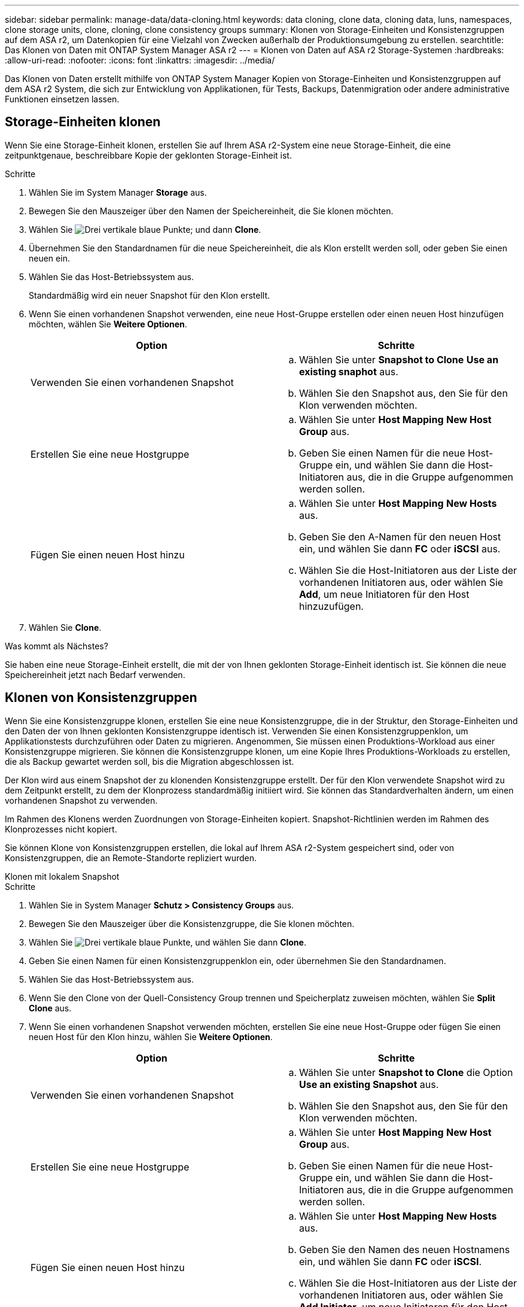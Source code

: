---
sidebar: sidebar 
permalink: manage-data/data-cloning.html 
keywords: data cloning, clone data, cloning data, luns, namespaces, clone storage units, clone, cloning, clone consistency groups 
summary: Klonen von Storage-Einheiten und Konsistenzgruppen auf dem ASA r2, um Datenkopien für eine Vielzahl von Zwecken außerhalb der Produktionsumgebung zu erstellen. 
searchtitle: Das Klonen von Daten mit ONTAP System Manager ASA r2 
---
= Klonen von Daten auf ASA r2 Storage-Systemen
:hardbreaks:
:allow-uri-read: 
:nofooter: 
:icons: font
:linkattrs: 
:imagesdir: ../media/


[role="lead"]
Das Klonen von Daten erstellt mithilfe von ONTAP System Manager Kopien von Storage-Einheiten und Konsistenzgruppen auf dem ASA r2 System, die sich zur Entwicklung von Applikationen, für Tests, Backups, Datenmigration oder andere administrative Funktionen einsetzen lassen.



== Storage-Einheiten klonen

Wenn Sie eine Storage-Einheit klonen, erstellen Sie auf Ihrem ASA r2-System eine neue Storage-Einheit, die eine zeitpunktgenaue, beschreibbare Kopie der geklonten Storage-Einheit ist.

.Schritte
. Wählen Sie im System Manager *Storage* aus.
. Bewegen Sie den Mauszeiger über den Namen der Speichereinheit, die Sie klonen möchten.
. Wählen Sie image:icon_kabob.gif["Drei vertikale blaue Punkte"]; und dann *Clone*.
. Übernehmen Sie den Standardnamen für die neue Speichereinheit, die als Klon erstellt werden soll, oder geben Sie einen neuen ein.
. Wählen Sie das Host-Betriebssystem aus.
+
Standardmäßig wird ein neuer Snapshot für den Klon erstellt.

. Wenn Sie einen vorhandenen Snapshot verwenden, eine neue Host-Gruppe erstellen oder einen neuen Host hinzufügen möchten, wählen Sie *Weitere Optionen*.
+
[cols="2"]
|===
| Option | Schritte 


 a| 
Verwenden Sie einen vorhandenen Snapshot
 a| 
.. Wählen Sie unter *Snapshot to Clone* *Use an existing snaphot* aus.
.. Wählen Sie den Snapshot aus, den Sie für den Klon verwenden möchten.




 a| 
Erstellen Sie eine neue Hostgruppe
 a| 
.. Wählen Sie unter *Host Mapping* *New Host Group* aus.
.. Geben Sie einen Namen für die neue Host-Gruppe ein, und wählen Sie dann die Host-Initiatoren aus, die in die Gruppe aufgenommen werden sollen.




 a| 
Fügen Sie einen neuen Host hinzu
 a| 
.. Wählen Sie unter *Host Mapping* *New Hosts* aus.
.. Geben Sie den A-Namen für den neuen Host ein, und wählen Sie dann *FC* oder *iSCSI* aus.
.. Wählen Sie die Host-Initiatoren aus der Liste der vorhandenen Initiatoren aus, oder wählen Sie *Add*, um neue Initiatoren für den Host hinzuzufügen.


|===
. Wählen Sie *Clone*.


.Was kommt als Nächstes?
Sie haben eine neue Storage-Einheit erstellt, die mit der von Ihnen geklonten Storage-Einheit identisch ist. Sie können die neue Speichereinheit jetzt nach Bedarf verwenden.



== Klonen von Konsistenzgruppen

Wenn Sie eine Konsistenzgruppe klonen, erstellen Sie eine neue Konsistenzgruppe, die in der Struktur, den Storage-Einheiten und den Daten der von Ihnen geklonten Konsistenzgruppe identisch ist. Verwenden Sie einen Konsistenzgruppenklon, um Applikationstests durchzuführen oder Daten zu migrieren. Angenommen, Sie müssen einen Produktions-Workload aus einer Konsistenzgruppe migrieren. Sie können die Konsistenzgruppe klonen, um eine Kopie Ihres Produktions-Workloads zu erstellen, die als Backup gewartet werden soll, bis die Migration abgeschlossen ist.

Der Klon wird aus einem Snapshot der zu klonenden Konsistenzgruppe erstellt. Der für den Klon verwendete Snapshot wird zu dem Zeitpunkt erstellt, zu dem der Klonprozess standardmäßig initiiert wird. Sie können das Standardverhalten ändern, um einen vorhandenen Snapshot zu verwenden.

Im Rahmen des Klonens werden Zuordnungen von Storage-Einheiten kopiert. Snapshot-Richtlinien werden im Rahmen des Klonprozesses nicht kopiert.

Sie können Klone von Konsistenzgruppen erstellen, die lokal auf Ihrem ASA r2-System gespeichert sind, oder von Konsistenzgruppen, die an Remote-Standorte repliziert wurden.

[role="tabbed-block"]
====
.Klonen mit lokalem Snapshot
--
.Schritte
. Wählen Sie in System Manager *Schutz > Consistency Groups* aus.
. Bewegen Sie den Mauszeiger über die Konsistenzgruppe, die Sie klonen möchten.
. Wählen Sie image:icon_kabob.gif["Drei vertikale blaue Punkte"], und wählen Sie dann *Clone*.
. Geben Sie einen Namen für einen Konsistenzgruppenklon ein, oder übernehmen Sie den Standardnamen.
. Wählen Sie das Host-Betriebssystem aus.
. Wenn Sie den Clone von der Quell-Consistency Group trennen und Speicherplatz zuweisen möchten, wählen Sie *Split Clone* aus.
. Wenn Sie einen vorhandenen Snapshot verwenden möchten, erstellen Sie eine neue Host-Gruppe oder fügen Sie einen neuen Host für den Klon hinzu, wählen Sie *Weitere Optionen*.
+
[cols="2"]
|===
| Option | Schritte 


 a| 
Verwenden Sie einen vorhandenen Snapshot
 a| 
.. Wählen Sie unter *Snapshot to Clone* die Option *Use an existing Snapshot* aus.
.. Wählen Sie den Snapshot aus, den Sie für den Klon verwenden möchten.




 a| 
Erstellen Sie eine neue Hostgruppe
 a| 
.. Wählen Sie unter *Host Mapping* *New Host Group* aus.
.. Geben Sie einen Namen für die neue Host-Gruppe ein, und wählen Sie dann die Host-Initiatoren aus, die in die Gruppe aufgenommen werden sollen.




 a| 
Fügen Sie einen neuen Host hinzu
 a| 
.. Wählen Sie unter *Host Mapping* *New Hosts* aus.
.. Geben Sie den Namen des neuen Hostnamens ein, und wählen Sie dann *FC* oder *iSCSI*.
.. Wählen Sie die Host-Initiatoren aus der Liste der vorhandenen Initiatoren aus, oder wählen Sie *Add Initiator*, um neue Initiatoren für den Host hinzuzufügen.


|===
. Wählen Sie *Clone*.


--
.Klonen mit Remote-Snapshot
--
.Schritte
. Wählen Sie in System Manager *Schutz > Replikation* aus.
. Bewegen Sie den Mauszeiger über die *Quelle*, die Sie klonen möchten.
. Wählen Sie image:icon_kabob.gif["Drei vertikale blaue Punkte"], und wählen Sie dann *Clone*.
. Wählen Sie das Quell-Cluster und die Storage-VM aus und geben Sie dann einen Namen für die neue Konsistenzgruppe ein, oder übernehmen Sie den Standardnamen.
. Wählen Sie den zu klonenden Snapshot aus, und wählen Sie dann *Clone* aus.


.Was kommt als Nächstes?
Sie haben von Ihrem Remote-Standort aus eine Konsistenzgruppe geklont. Die neue Konsistenzgruppe ist lokal auf Ihrem ASA r2 System verfügbar und kann nach Bedarf verwendet werden.

--
====
.Was kommt als Nächstes?
Zum Schutz der Daten sollten Sie link:../data-protection/create-snapshots.html#step-2-create-a-snapshot["Erstellen von Snapshots"]die geklonte Konsistenzgruppe verwenden.



== Teilen Sie den Klon der Konsistenzgruppe auf

Wenn Sie einen Konsistenzgruppenklon aufteilen, trennen Sie den Klon von der Quell-Konsistenzgruppe und weisen dem Klon Speicherplatz zu. Der Klon wird zu einer eigenständigen Konsistenzgruppe, die unabhängig von der Konsistenzgruppe der Quelle verwendet werden kann.

.Schritte
. Wählen Sie in System Manager *Schutz > Consistency Groups* aus.
. Bewegen Sie den Mauszeiger über den zu teilenden Konsistenzgruppenklon.
. Wählen Sie *Clone teilen*.
. Wählen Sie *Split*.


.Ergebnis
Der Klon ist von der Quell-Konsistenzgruppe getrennt, und der Festplattenspeicher des Klons wird zugewiesen.
